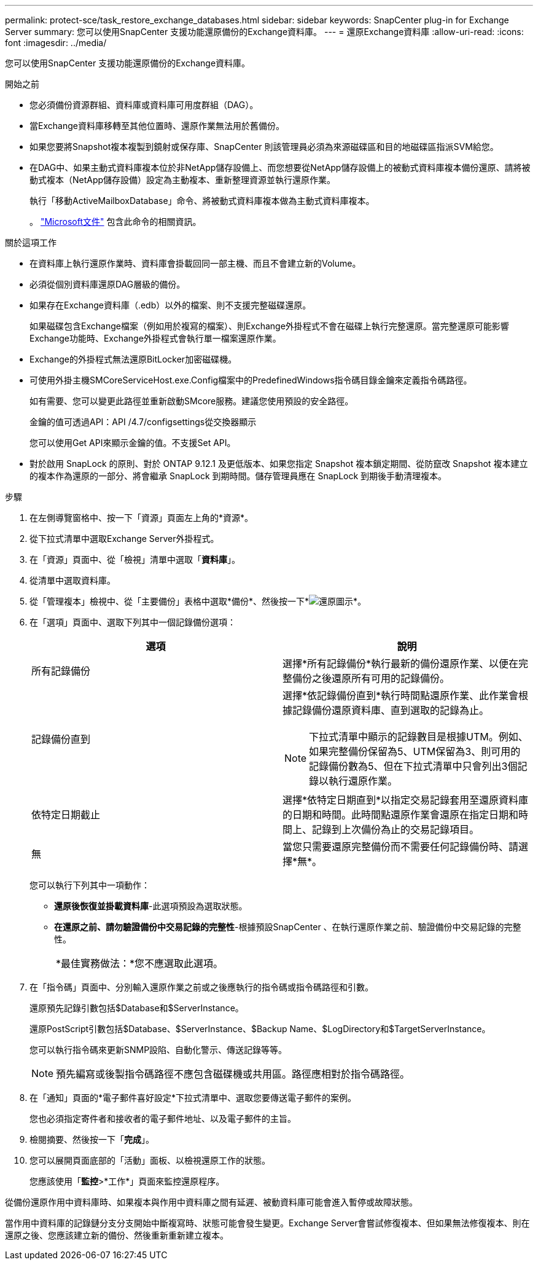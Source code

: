 ---
permalink: protect-sce/task_restore_exchange_databases.html 
sidebar: sidebar 
keywords: SnapCenter plug-in for Exchange Server 
summary: 您可以使用SnapCenter 支援功能還原備份的Exchange資料庫。 
---
= 還原Exchange資料庫
:allow-uri-read: 
:icons: font
:imagesdir: ../media/


[role="lead"]
您可以使用SnapCenter 支援功能還原備份的Exchange資料庫。

.開始之前
* 您必須備份資源群組、資料庫或資料庫可用度群組（DAG）。
* 當Exchange資料庫移轉至其他位置時、還原作業無法用於舊備份。
* 如果您要將Snapshot複本複製到鏡射或保存庫、SnapCenter 則該管理員必須為來源磁碟區和目的地磁碟區指派SVM給您。
* 在DAG中、如果主動式資料庫複本位於非NetApp儲存設備上、而您想要從NetApp儲存設備上的被動式資料庫複本備份還原、請將被動式複本（NetApp儲存設備）設定為主動複本、重新整理資源並執行還原作業。
+
執行「移動ActiveMailboxDatabase」命令、將被動式資料庫複本做為主動式資料庫複本。

+
。 https://docs.microsoft.com/en-us/powershell/module/exchange/move-activemailboxdatabase?view=exchange-ps["Microsoft文件"^] 包含此命令的相關資訊。



.關於這項工作
* 在資料庫上執行還原作業時、資料庫會掛載回同一部主機、而且不會建立新的Volume。
* 必須從個別資料庫還原DAG層級的備份。
* 如果存在Exchange資料庫（.edb）以外的檔案、則不支援完整磁碟還原。
+
如果磁碟包含Exchange檔案（例如用於複寫的檔案）、則Exchange外掛程式不會在磁碟上執行完整還原。當完整還原可能影響Exchange功能時、Exchange外掛程式會執行單一檔案還原作業。

* Exchange的外掛程式無法還原BitLocker加密磁碟機。
* 可使用外掛主機SMCoreServiceHost.exe.Config檔案中的PredefinedWindows指令碼目錄金鑰來定義指令碼路徑。
+
如有需要、您可以變更此路徑並重新啟動SMcore服務。建議您使用預設的安全路徑。

+
金鑰的值可透過API：API /4.7/configsettings從交換器顯示

+
您可以使用Get API來顯示金鑰的值。不支援Set API。

* 對於啟用 SnapLock 的原則、對於 ONTAP 9.12.1 及更低版本、如果您指定 Snapshot 複本鎖定期間、從防竄改 Snapshot 複本建立的複本作為還原的一部分、將會繼承 SnapLock 到期時間。儲存管理員應在 SnapLock 到期後手動清理複本。


.步驟
. 在左側導覽窗格中、按一下「資源」頁面左上角的*資源*。
. 從下拉式清單中選取Exchange Server外掛程式。
. 在「資源」頁面中、從「檢視」清單中選取「*資料庫*」。
. 從清單中選取資料庫。
. 從「管理複本」檢視中、從「主要備份」表格中選取*備份*、然後按一下*image:../media/restore_icon.gif["還原圖示"]*。
. 在「選項」頁面中、選取下列其中一個記錄備份選項：
+
|===
| 選項 | 說明 


 a| 
所有記錄備份
 a| 
選擇*所有記錄備份*執行最新的備份還原作業、以便在完整備份之後還原所有可用的記錄備份。



 a| 
記錄備份直到
 a| 
選擇*依記錄備份直到*執行時間點還原作業、此作業會根據記錄備份還原資料庫、直到選取的記錄為止。


NOTE: 下拉式清單中顯示的記錄數目是根據UTM。例如、如果完整備份保留為5、UTM保留為3、則可用的記錄備份數為5、但在下拉式清單中只會列出3個記錄以執行還原作業。



 a| 
依特定日期截止
 a| 
選擇*依特定日期直到*以指定交易記錄套用至還原資料庫的日期和時間。此時間點還原作業會還原在指定日期和時間上、記錄到上次備份為止的交易記錄項目。



 a| 
無
 a| 
當您只需要還原完整備份而不需要任何記錄備份時、請選擇*無*。

|===
+
您可以執行下列其中一項動作：

+
** *還原後恢復並掛載資料庫*-此選項預設為選取狀態。
** *在還原之前、請勿驗證備份中交易記錄的完整性*-根據預設SnapCenter 、在執行還原作業之前、驗證備份中交易記錄的完整性。
+
|===


| *最佳實務做法：*您不應選取此選項。 
|===


. 在「指令碼」頁面中、分別輸入還原作業之前或之後應執行的指令碼或指令碼路徑和引數。
+
還原預先記錄引數包括$Database和$ServerInstance。

+
還原PostScript引數包括$Database、$ServerInstance、$Backup Name、$LogDirectory和$TargetServerInstance。

+
您可以執行指令碼來更新SNMP設陷、自動化警示、傳送記錄等等。

+

NOTE: 預先編寫或後製指令碼路徑不應包含磁碟機或共用區。路徑應相對於指令碼路徑。

. 在「通知」頁面的*電子郵件喜好設定*下拉式清單中、選取您要傳送電子郵件的案例。
+
您也必須指定寄件者和接收者的電子郵件地址、以及電子郵件的主旨。

. 檢閱摘要、然後按一下「*完成*」。
. 您可以展開頁面底部的「活動」面板、以檢視還原工作的狀態。
+
您應該使用「*監控*>*工作*」頁面來監控還原程序。



從備份還原作用中資料庫時、如果複本與作用中資料庫之間有延遲、被動資料庫可能會進入暫停或故障狀態。

當作用中資料庫的記錄鏈分支分支開始中斷複寫時、狀態可能會發生變更。Exchange Server會嘗試修復複本、但如果無法修復複本、則在還原之後、您應該建立新的備份、然後重新重新建立複本。
